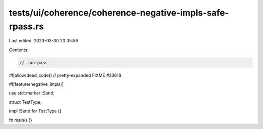 tests/ui/coherence/coherence-negative-impls-safe-rpass.rs
=========================================================

Last edited: 2023-03-30 20:35:59

Contents:

.. code-block:: rs

    // run-pass
#![allow(dead_code)]
// pretty-expanded FIXME #23616

#![feature(negative_impls)]

use std::marker::Send;

struct TestType;

impl !Send for TestType {}

fn main() {}


